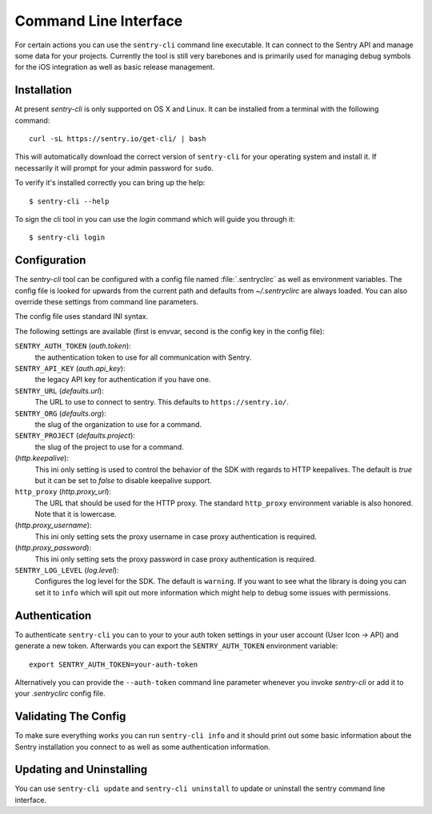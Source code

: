 .. _sentry-cli:

Command Line Interface
======================

For certain actions you can use the ``sentry-cli`` command line
executable.  It can connect to the Sentry API and manage some data for
your projects.  Currently the tool is still very barebones and is
primarily used for managing debug symbols for the iOS integration as well
as basic release management.

Installation
------------

At present `sentry-cli` is only supported on OS X and Linux.  It can be
installed from a terminal with the following command::

    curl -sL https://sentry.io/get-cli/ | bash

This will automatically download the correct version of ``sentry-cli`` for
your operating system and install it.  If necessarily it will prompt for
your admin password for ``sudo``.

To verify it's installed correctly you can bring up the help::

    $ sentry-cli --help

To sign the cli tool in you can use the `login` command which will guide you
through it::

    $ sentry-cli login

.. sentry:edition:: on-premise

    By default ``sentry-cli`` will connect to sentry.io but for
    on-premise you can also sign in elsewhere::

        $ sentry-cli --url https://myserver.invalid/ login

Configuration
-------------

The `sentry-cli` tool can be configured with a config file named
:file:`.sentryclirc` as well as environment variables.  The config file is
looked for upwards from the current path and defaults from
`~/.sentryclirc` are always loaded.  You can also override these settings
from command line parameters.

The config file uses standard INI syntax.

.. sentry:edition:: on-premise

    By default ``sentry-cli`` will connect to sentry.io.  For
    on-prem you can export the ``SENTRY_URL`` environment variable and
    point it to your installation::

        export SENTRY_URL=https://mysentry.invalid/

    Alternatively you can add it to your ``~/.sentryclirc`` config.  This
    is also what the `login` command does:

    .. sourcecode:: ini

        [defaults]
        url = https://mysentry.invalid/

The following settings are available (first is envvar, second is the
config key in the config file):

``SENTRY_AUTH_TOKEN`` (`auth.token`):
    the authentication token to use for all communication with Sentry.
``SENTRY_API_KEY`` (`auth.api_key`):
    the legacy API key for authentication if you have one.
``SENTRY_URL`` (`defaults.url`):
    The URL to use to connect to sentry.  This defaults to
    ``https://sentry.io/``.
``SENTRY_ORG`` (`defaults.org`):
    the slug of the organization to use for a command.
``SENTRY_PROJECT`` (`defaults.project`):
    the slug of the project to use for a command.
(`http.keepalive`):
    This ini only setting is used to control the behavior of the SDK
    with regards to HTTP keepalives.  The default is `true` but it can
    be set to `false` to disable keepalive support.
``http_proxy`` (`http.proxy_url`):
    The URL that should be used for the HTTP proxy.  The standard
    ``http_proxy`` environment variable is also honored.  Note that it
    is lowercase.
(`http.proxy_username`):
    This ini only setting sets the proxy username in case proxy
    authentication is required.
(`http.proxy_password`):
    This ini only setting sets the proxy password in case proxy
    authentication is required.
``SENTRY_LOG_LEVEL`` (`log.level`):
    Configures the log level for the SDK.  The default is ``warning``.
    If you want to see what the library is doing you can set it to
    ``info`` which will spit out more information which might help to
    debug some issues with permissions.

Authentication
--------------

To authenticate ``sentry-cli`` you can to your to your auth token settings
in your user account (User Icon -> API) and generate a new token.
Afterwards you can export the ``SENTRY_AUTH_TOKEN`` environment variable::

    export SENTRY_AUTH_TOKEN=your-auth-token

Alternatively you can provide the ``--auth-token`` command line parameter
whenever you invoke `sentry-cli` or add it to your `.sentryclirc` config
file.

Validating The Config
---------------------

To make sure everything works you can run ``sentry-cli info`` and it should
print out some basic information about the Sentry installation you connect
to as well as some authentication information.

Updating and Uninstalling
-------------------------

You can use ``sentry-cli update`` and ``sentry-cli uninstall`` to update
or uninstall the sentry command line interface.
